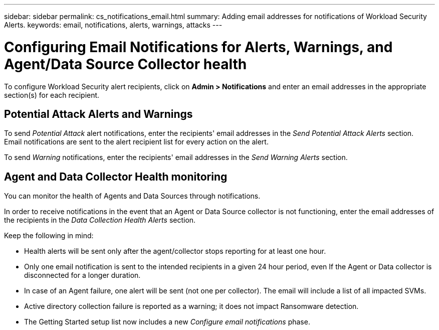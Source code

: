---
sidebar: sidebar
permalink: cs_notifications_email.html
summary: Adding email addresses for notifications of Workload Security Alerts.
keywords: email, notifications, alerts, warnings, attacks
---

= Configuring Email Notifications for Alerts, Warnings, and Agent/Data Source Collector health

:toc: macro
:hardbreaks:
:toclevels: 1
:nofooter:
:icons: font
:linkattrs:
:imagesdir: ./media/

[.lead]
To configure Workload Security alert recipients, click on *Admin > Notifications* and enter an email addresses in the appropriate section(s) for each recipient.



== Potential Attack Alerts and Warnings

To send _Potential Attack_ alert notifications, enter the recipients' email addresses in the _Send Potential Attack Alerts_ section. 
Email notifications are sent to the alert recipient list for every action on the alert.

To send _Warning_ notifications, enter the recipients' email addresses in the _Send Warning Alerts_ section.

== Agent and Data Collector Health monitoring

You can monitor the health of Agents and Data Sources through notifications.

In order to receive notifications in the event that an Agent or Data Source collector is not functioning, enter the email addresses of the recipients in the _Data Collection Health Alerts_ section.

Keep the following in mind:

* Health alerts will be sent only after the agent/collector stops reporting for at least one hour.
* Only one email notification is sent to the intended recipients in a given 24 hour period, even If the Agent or Data collector is disconnected for a longer duration.
* In case of an Agent failure, one alert will be sent (not one per collector). The email will include a list of all impacted SVMs.
* Active directory collection failure is reported as a warning; it does not impact Ransomware detection.
* The Getting Started setup list now includes a new _Configure email notifications_ phase.

[.thumb]
//image:CS-Alert-Notification-List.png[Alert Email notification recipient list]
